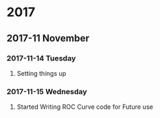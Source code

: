 * 2017 
** 2017-11 November
*** 2017-11-14 Tuesday 
**** Setting things up
     :LOGBOOK:
     - Note taken on [2017-11-14 Tue 07:26] \\
       Created a git hub repository and set things up for easy communication
     :END:
*** 2017-11-15 Wednesday
**** Started Writing ROC Curve code for Future use
     :LOGBOOK:
     - Added [2017-11-15 Wed 06:22]
     - 
     :END:
